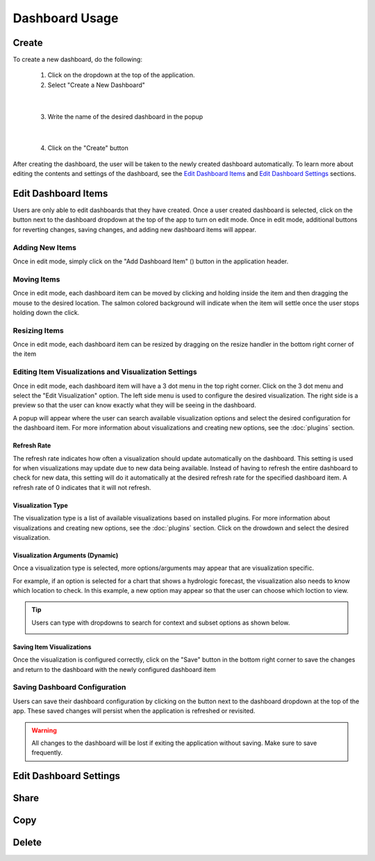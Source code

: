 Dashboard Usage
===============

.. _dashboard_usage:

Create
------

To create a new dashboard, do the following:

   1. Click on the dropdown at the top of the application.
   2. Select "Create a New Dashboard"

.. image:: ../images/dashboard_creation.png

|

   3. Write the name of the desired dashboard in the popup

.. image:: ../images/dashboard_creation_prompt.png

|

   4. Click on the "Create" button

After creating the dashboard, the user will be taken to the newly created dashboard 
automatically. To learn more about editing the contents and settings of the dashboard, see the 
`Edit Dashboard Items <Edit Dashboard Items_>`_ and `Edit Dashboard Settings <Edit Dashboard Settings_>`_ sections.


Edit Dashboard Items
--------------------

.. |dashboard_edit_button| image:: ../images/dashboard_edit_button.png
   :scale: 50%

.. |dashboard_add_item_button| image:: ../images/dashboard_add_item_button.png
   :scale: 50%

Users are only able to edit dashboards that they have created. Once a user created dashboard is selected, 
click on the |dashboard_edit_button| button next to the dashboard dropdown at the top of the app to turn 
on edit mode. Once in edit mode, additional buttons for reverting changes, saving changes, and adding new 
dashboard items will appear.

.. image:: ../images/dashboard_edit_mode.png

================
Adding New Items
================

Once in edit mode, simply click on the "Add Dashboard Item" (|dashboard_add_item_button|) button in the 
application header.

============
Moving Items
============

Once in edit mode, each dashboard item can be moved by clicking and holding inside the item and then dragging 
the mouse to the desired location. The salmon colored background will indicate when the item will settle once the user 
stops holding down the click. 

==============
Resizing Items
==============

Once in edit mode, each dashboard item can be resized by dragging on the resize handler in the bottom right corner 
of the item

.. image:: ../images/dashboard_resize_handler.png

======================================================
Editing Item Visualizations and Visualization Settings
======================================================

Once in edit mode, each dashboard item will have a 3 dot menu in the top right corner. Click on the 3 dot menu and 
select the "Edit Visualization" option. The left side menu is used to configure the desired visualization. The right 
side is a preview so that the user can know exactly what they will be seeing in the dashboard.

.. image:: ../images/dashboard_edit_menu.png

A popup will appear where the user can search available visualization options and select the desired configuration for 
the dashboard item. For more information about visualizations and creating new options, see the :doc:`plugins` section.

------------
Refresh Rate
------------

The refresh rate indicates how often a visualization should update automatically on the dashboard. This setting is 
used for when visualizations may update due to new data being available. Instead of having to refresh the entire 
dashboard to check for new data, this setting will do it automatically at the desired refresh rate for the specified 
dashboard item. A refresh rate of 0 indicates that it will not refresh.

------------------
Visualization Type
------------------

The visualization type is a list of available visualizations based on installed plugins. For more information about 
visualizations and creating new options, see the :doc:`plugins` section. Click on the drowdown and select the desired 
visualization.

---------------------------------
Visualization Arguments (Dynamic)
---------------------------------
Once a visualization type is selected, more options/arguments may appear that are visualization specific. 

For example, if an option is selected for a chart that shows a hydrologic forecast, the visualization also needs to 
know which location to check. In this example, a new option may appear so that the user can choose which loction to 
view.

.. image:: ../images/dashboard_edit_visualization.png

.. tip::

   Users can type with dropdowns to search for context and subset options as shown below.
   
   .. image:: ../images/dropdown_search.png


--------------------------
Saving Item Visualizations
--------------------------
Once the visualization is configured correctly, click on the "Save" button in the bottom right corner to save the 
changes and return to the dashboard with the newly configured dashboard item

==============================
Saving Dashboard Configuration
==============================

.. |dashboard_save_button| image:: ../images/dashboard_save_button.png
   :scale: 50%

Users can save their dashboard configuration by clicking on the |dashboard_save_button| button next to the dashboard 
dropdown at the top of the app. These saved changes will persist when the application is refreshed or revisited. 

.. warning::

   All changes to the dashboard will be lost if exiting the application without saving. Make sure to save frequently.


Edit Dashboard Settings
-----------------------

Share
-----


Copy
----


Delete
------

